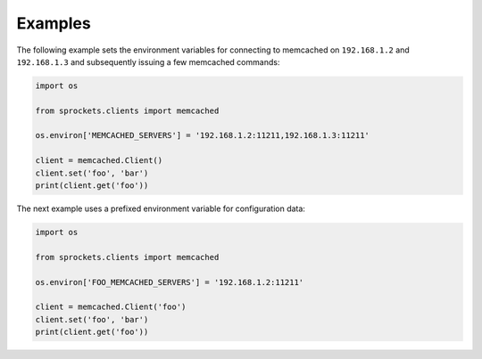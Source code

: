 Examples
========
The following example sets the environment variables for connecting to
memcached on ``192.168.1.2`` and ``192.168.1.3`` and subsequently issuing a few
memcached commands:

.. code:: python

    import os

    from sprockets.clients import memcached

    os.environ['MEMCACHED_SERVERS'] = '192.168.1.2:11211,192.168.1.3:11211'

    client = memcached.Client()
    client.set('foo', 'bar')
    print(client.get('foo'))

The next example uses a prefixed environment variable for configuration data:

.. code:: python

    import os

    from sprockets.clients import memcached

    os.environ['FOO_MEMCACHED_SERVERS'] = '192.168.1.2:11211'

    client = memcached.Client('foo')
    client.set('foo', 'bar')
    print(client.get('foo'))
